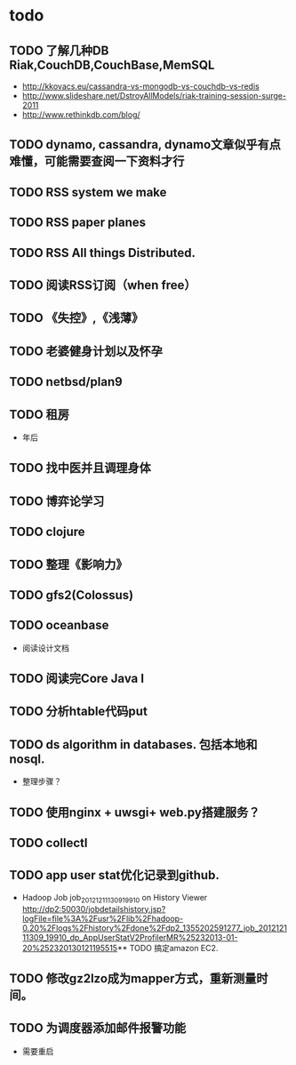 * todo
** TODO 了解几种DB Riak,CouchDB,CouchBase,MemSQL
    - http://kkovacs.eu/cassandra-vs-mongodb-vs-couchdb-vs-redis
    - http://www.slideshare.net/DstroyAllModels/riak-training-session-surge-2011
    - http://www.rethinkdb.com/blog/
** TODO dynamo, cassandra, dynamo文章似乎有点难懂，可能需要查阅一下资料才行
** TODO RSS system we make
** TODO RSS paper planes
** TODO RSS All things Distributed.
** TODO 阅读RSS订阅（when free）
** TODO 《失控》,《浅薄》
** TODO 老婆健身计划以及怀孕
** TODO netbsd/plan9
** TODO 租房
   - 年后
** TODO 找中医并且调理身体
** TODO 博弈论学习
** TODO clojure
** TODO 整理《影响力》 

** TODO gfs2(Colossus)
** TODO oceanbase
   - 阅读设计文档
** TODO 阅读完Core Java I
** TODO 分析htable代码put
** TODO ds algorithm in databases. 包括本地和nosql.
   - 整理步骤？
** TODO 使用nginx + uwsgi+ web.py搭建服务？
** TODO collectl
** TODO app user stat优化记录到github.
   - Hadoop Job job_201212111309_19910 on History Viewer http://dp2:50030/jobdetailshistory.jsp?logFile=file%3A%2Fusr%2Flib%2Fhadoop-0.20%2Flogs%2Fhistory%2Fdone%2Fdp2_1355202591277_job_201212111309_19910_dp_AppUserStatV2ProfilerMR%25232013-01-20%252320130121195515** TODO 搞定amazon EC2.  
** TODO 修改gz2lzo成为mapper方式，重新测量时间。
** TODO 为调度器添加邮件报警功能
   - 需要重启
